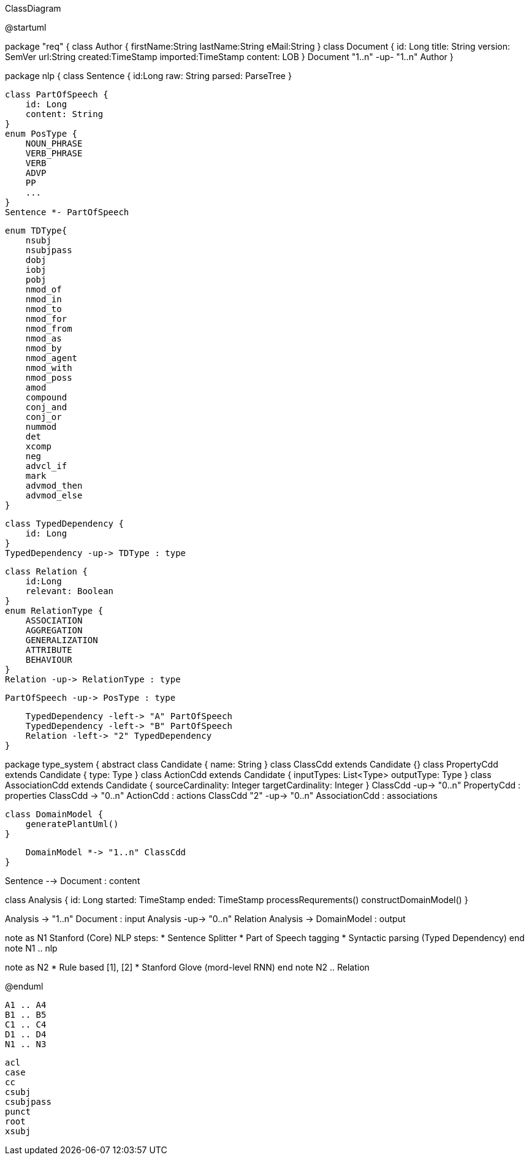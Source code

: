 .ClassDiagram
[plantuml,file="ClassDiagram.png"]
--
@startuml

package "req" {
    class Author {
        firstName:String
        lastName:String
        eMail:String
    }
    class Document {
        id: Long
        title: String
        version: SemVer
        url:String
        created:TimeStamp
        imported:TimeStamp
        content: LOB
    }
    Document "1..n" -up- "1..n" Author
}

package nlp {
    class Sentence {
        id:Long
        raw: String
        parsed: ParseTree
    }

    class PartOfSpeech {
        id: Long
        content: String
    }
    enum PosType {
        NOUN_PHRASE
        VERB_PHRASE
        VERB
        ADVP
        PP
        ...
    }
    Sentence *- PartOfSpeech

    enum TDType{
        nsubj
        nsubjpass
        dobj
        iobj
        pobj
        nmod_of
        nmod_in
        nmod_to
        nmod_for
        nmod_from
        nmod_as
        nmod_by
        nmod_agent
        nmod_with
        nmod_poss
        amod
        compound
        conj_and
        conj_or
        nummod
        det
        xcomp
        neg
        advcl_if
        mark
        advmod_then
        advmod_else
    }

    class TypedDependency {
        id: Long
    }
    TypedDependency -up-> TDType : type

    class Relation {
        id:Long
        relevant: Boolean
    }
    enum RelationType {
        ASSOCIATION
        AGGREGATION
        GENERALIZATION
        ATTRIBUTE
        BEHAVIOUR
    }
    Relation -up-> RelationType : type

    PartOfSpeech -up-> PosType : type

    TypedDependency -left-> "A" PartOfSpeech
    TypedDependency -left-> "B" PartOfSpeech
    Relation -left-> "2" TypedDependency
}

package type_system {
    abstract class Candidate {
        name: String
    }
    class ClassCdd extends Candidate {}
    class PropertyCdd extends Candidate {
        type: Type
    }
    class ActionCdd extends Candidate {
        inputTypes: List<Type>
        outputType: Type
    }
    class AssociationCdd extends Candidate {
        sourceCardinality: Integer
        targetCardinality: Integer
    }
    ClassCdd -up-> "0..n" PropertyCdd : properties
    ClassCdd -> "0..n" ActionCdd : actions
    ClassCdd "2" -up-> "0..n" AssociationCdd : associations

    class DomainModel {
        generatePlantUml()
    }

    DomainModel *-> "1..n" ClassCdd
}

Sentence --> Document : content


class Analysis {
    id: Long
    started: TimeStamp
    ended: TimeStamp
    processRequrements()
    constructDomainModel()
}

Analysis -> "1..n" Document : input
Analysis -up-> "0..n" Relation
Analysis -> DomainModel : output

note as N1
    Stanford (Core) NLP steps:
    * Sentence Splitter
    * Part of Speech tagging
    * Syntactic parsing (Typed Dependency)
end note
N1 .. nlp

note as N2
    * Rule based [1], [2]
    * Stanford Glove (mord-level RNN)
end note
N2 .. Relation

@enduml
--
        A1 .. A4
        B1 .. B5
        C1 .. C4
        D1 .. D4
        N1 .. N3


        acl
        case
        cc
        csubj
        csubjpass
        punct
        root
        xsubj
